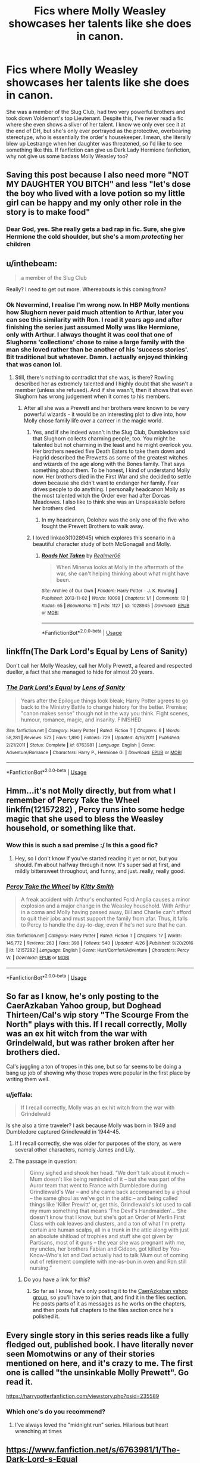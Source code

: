 #+TITLE: Fics where Molly Weasley showcases her talents like she does in canon.

* Fics where Molly Weasley showcases her talents like she does in canon.
:PROPERTIES:
:Author: fiachra12
:Score: 34
:DateUnix: 1533612704.0
:DateShort: 2018-Aug-07
:FlairText: Request
:END:
She was a member of the Slug Club, had two very powerful brothers and took down Voldemort's top Lieutenant. Despite this, I've never read a fic where she even shows a sliver of her talent. I know we only ever see it at the end of DH, but she's only ever portrayed as the protective, overbearing stereotype, who is essentially the order's housekeeper. I mean, she literally blew up Lestrange when her daughter was threatened, so I'd like to see something like this. If fanfiction can give us Dark Lady Hermione fanfiction, why not give us some badass Molly Weasley too?


** Saving this post because I also need more "NOT MY DAUGHTER YOU BITCH" and less "let's dose the boy who lived with a love potion so my little girl can be happy and my only other role in the story is to make food"
:PROPERTIES:
:Author: panda-goddess
:Score: 51
:DateUnix: 1533614112.0
:DateShort: 2018-Aug-07
:END:

*** Dear God, yes. She really gets a bad rap in fic. Sure, she give Hermione the cold shoulder, but she's a mom /protecting/ her children
:PROPERTIES:
:Score: 5
:DateUnix: 1533665419.0
:DateShort: 2018-Aug-07
:END:


** u/inthebeam:
#+begin_quote
  a member of the Slug Club
#+end_quote

Really? I need to get out more. Whereabouts is this coming from?
:PROPERTIES:
:Author: inthebeam
:Score: 17
:DateUnix: 1533613766.0
:DateShort: 2018-Aug-07
:END:

*** Ok Nevermind, I realise I'm wrong now. In HBP Molly mentions how Slughorn never paid much attention to Arthur, later you can see this similarity with Ron. I read it years ago and after finishing the series just assumed Molly was like Hermione, only with Arthur. I always thought it was cool that one of Slughorns 'collections' chose to raise a large family with the man she loved rather than be another of his 'success stories'. Bit traditional but whatever. Damn. I actually enjoyed thinking that was canon lol.
:PROPERTIES:
:Author: fiachra12
:Score: 19
:DateUnix: 1533619825.0
:DateShort: 2018-Aug-07
:END:

**** Still, there's nothing to contradict that she was, is there? Rowling described her as extremely talented and I highly doubt that she wasn't a member (unless she refused). And if she wasn't, then it shows that even Slughorn has wrong judgement when it comes to his members.
:PROPERTIES:
:Score: 8
:DateUnix: 1533637574.0
:DateShort: 2018-Aug-07
:END:

***** After all she was a Prewett and her brothers were known to be very powerful wizards - it would be an interesting plot to dive into, how Molly chose family life over a carreer in the magic world.
:PROPERTIES:
:Author: ItsHaliDaze
:Score: 10
:DateUnix: 1533637830.0
:DateShort: 2018-Aug-07
:END:

****** Yes, and if she indeed wasn't in the Slug Club, Dumbledore said that Slughorn collects charming people, too. You might be talented but not charming in the least and he might overlook you. Her brothers needed five Death Eaters to take them down and Hagrid described the Prewetts as some of the greatest witches and wizards of the age along with the Bones family. That says something about them. To be honest, I kind of understand Molly now. Her brothers died in the First War and she decided to settle down because she didn't want to endanger her family. Fear drives people to do anything. I personally headcanon Molly as the most talented witch the Order ever had after Dorcas Meadowes. I also like to think she was an Unspeakable before her brothers died.
:PROPERTIES:
:Score: 7
:DateUnix: 1533642840.0
:DateShort: 2018-Aug-07
:END:

******* In my headcanon, Dolohov was the only one of the five who fought the Prewett Brothers to walk away.
:PROPERTIES:
:Author: Jahoan
:Score: 5
:DateUnix: 1533674787.0
:DateShort: 2018-Aug-08
:END:


****** I loved linkao3(1028945) which explores this scenario in a beautiful character study of both McGonagall and Molly.
:PROPERTIES:
:Author: adreamersmusing
:Score: 2
:DateUnix: 1533725835.0
:DateShort: 2018-Aug-08
:END:

******* [[https://archiveofourown.org/works/1028945][*/Roads Not Taken/*]] by [[https://www.archiveofourown.org/users/Realmer06/pseuds/Realmer06][/Realmer06/]]

#+begin_quote
  When Minerva looks at Molly in the aftermath of the war, she can't helping thinking about what might have been.
#+end_quote

^{/Site/:} ^{Archive} ^{of} ^{Our} ^{Own} ^{*|*} ^{/Fandom/:} ^{Harry} ^{Potter} ^{-} ^{J.} ^{K.} ^{Rowling} ^{*|*} ^{/Published/:} ^{2013-11-02} ^{*|*} ^{/Words/:} ^{10098} ^{*|*} ^{/Chapters/:} ^{1/1} ^{*|*} ^{/Comments/:} ^{10} ^{*|*} ^{/Kudos/:} ^{65} ^{*|*} ^{/Bookmarks/:} ^{11} ^{*|*} ^{/Hits/:} ^{1127} ^{*|*} ^{/ID/:} ^{1028945} ^{*|*} ^{/Download/:} ^{[[https://archiveofourown.org/downloads/Re/Realmer06/1028945/Roads%20Not%20Taken.epub?updated_at=1525359594][EPUB]]} ^{or} ^{[[https://archiveofourown.org/downloads/Re/Realmer06/1028945/Roads%20Not%20Taken.mobi?updated_at=1525359594][MOBI]]}

--------------

*FanfictionBot*^{2.0.0-beta} | [[https://github.com/tusing/reddit-ffn-bot/wiki/Usage][Usage]]
:PROPERTIES:
:Author: FanfictionBot
:Score: 1
:DateUnix: 1533725862.0
:DateShort: 2018-Aug-08
:END:


** linkffn(The Dark Lord's Equal by Lens of Sanity)

Don't call her Molly Weasley, call her Molly Prewett, a feared and respected dueller, a fact that she managed to hide for almost 20 years.
:PROPERTIES:
:Author: howAboutNextWeek
:Score: 9
:DateUnix: 1533628730.0
:DateShort: 2018-Aug-07
:END:

*** [[https://www.fanfiction.net/s/6763981/1/][*/The Dark Lord's Equal/*]] by [[https://www.fanfiction.net/u/2468907/Lens-of-Sanity][/Lens of Sanity/]]

#+begin_quote
  Years after the Epilogue things look bleak; Harry Potter agrees to go back to the Ministry Battle to change history for the better. Premise; "canon makes sense" though not in the way you think. Fight scenes, humour, romance, magic, and insanity. FINISHED
#+end_quote

^{/Site/:} ^{fanfiction.net} ^{*|*} ^{/Category/:} ^{Harry} ^{Potter} ^{*|*} ^{/Rated/:} ^{Fiction} ^{T} ^{*|*} ^{/Chapters/:} ^{6} ^{*|*} ^{/Words/:} ^{58,281} ^{*|*} ^{/Reviews/:} ^{573} ^{*|*} ^{/Favs/:} ^{1,890} ^{*|*} ^{/Follows/:} ^{729} ^{*|*} ^{/Updated/:} ^{4/16/2011} ^{*|*} ^{/Published/:} ^{2/21/2011} ^{*|*} ^{/Status/:} ^{Complete} ^{*|*} ^{/id/:} ^{6763981} ^{*|*} ^{/Language/:} ^{English} ^{*|*} ^{/Genre/:} ^{Adventure/Romance} ^{*|*} ^{/Characters/:} ^{Harry} ^{P.,} ^{Hermione} ^{G.} ^{*|*} ^{/Download/:} ^{[[http://www.ff2ebook.com/old/ffn-bot/index.php?id=6763981&source=ff&filetype=epub][EPUB]]} ^{or} ^{[[http://www.ff2ebook.com/old/ffn-bot/index.php?id=6763981&source=ff&filetype=mobi][MOBI]]}

--------------

*FanfictionBot*^{2.0.0-beta} | [[https://github.com/tusing/reddit-ffn-bot/wiki/Usage][Usage]]
:PROPERTIES:
:Author: FanfictionBot
:Score: 1
:DateUnix: 1533628810.0
:DateShort: 2018-Aug-07
:END:


** Hmm...it's not Molly directly, but from what I remember of Percy Take the Wheel linkffn(12157282) , Percy runs into some hedge magic that she used to bless the Weasley household, or something like that.
:PROPERTIES:
:Author: Avaday_Daydream
:Score: 14
:DateUnix: 1533616716.0
:DateShort: 2018-Aug-07
:END:

*** Wow this is such a sad premise :/ Is this a good fic?
:PROPERTIES:
:Author: AnimaLepton
:Score: 5
:DateUnix: 1533644461.0
:DateShort: 2018-Aug-07
:END:

**** Hey, so I don't know if you've started reading it yet or not, but you should. I'm about halfway through it now. It's super sad at first, and mildly bittersweet throughout, and funny, and just..really, really good.
:PROPERTIES:
:Author: ChewsOnBees
:Score: 5
:DateUnix: 1533677100.0
:DateShort: 2018-Aug-08
:END:


*** [[https://www.fanfiction.net/s/12157282/1/][*/Percy Take the Wheel/*]] by [[https://www.fanfiction.net/u/1809362/Kitty-Smith][/Kitty Smith/]]

#+begin_quote
  A freak accident with Arthur's enchanted Ford Anglia causes a minor explosion and a major change in the Weasley household. With Arthur in a coma and Molly having passed away, Bill and Charlie can't afford to quit their jobs and must support the family from afar. Thus, it falls to Percy to handle the day-to-day, even if he's not sure that he can.
#+end_quote

^{/Site/:} ^{fanfiction.net} ^{*|*} ^{/Category/:} ^{Harry} ^{Potter} ^{*|*} ^{/Rated/:} ^{Fiction} ^{T} ^{*|*} ^{/Chapters/:} ^{17} ^{*|*} ^{/Words/:} ^{145,772} ^{*|*} ^{/Reviews/:} ^{263} ^{*|*} ^{/Favs/:} ^{398} ^{*|*} ^{/Follows/:} ^{540} ^{*|*} ^{/Updated/:} ^{4/26} ^{*|*} ^{/Published/:} ^{9/20/2016} ^{*|*} ^{/id/:} ^{12157282} ^{*|*} ^{/Language/:} ^{English} ^{*|*} ^{/Genre/:} ^{Hurt/Comfort/Adventure} ^{*|*} ^{/Characters/:} ^{Percy} ^{W.} ^{*|*} ^{/Download/:} ^{[[http://www.ff2ebook.com/old/ffn-bot/index.php?id=12157282&source=ff&filetype=epub][EPUB]]} ^{or} ^{[[http://www.ff2ebook.com/old/ffn-bot/index.php?id=12157282&source=ff&filetype=mobi][MOBI]]}

--------------

*FanfictionBot*^{2.0.0-beta} | [[https://github.com/tusing/reddit-ffn-bot/wiki/Usage][Usage]]
:PROPERTIES:
:Author: FanfictionBot
:Score: 2
:DateUnix: 1533616769.0
:DateShort: 2018-Aug-07
:END:


** So far as I know, he's only posting to the CaerAzkaban Yahoo group, but Doghead Thirteen/Cal's wip story "The Scourge From the North" plays with this. If I recall correctly, Molly was an ex hit witch from the war with Grindelwald, but was rather broken after her brothers died.

Cal's juggling a ton of tropes in this one, but so far seems to be doing a bang up job of showing why those tropes were popular in the first place by writing them well.
:PROPERTIES:
:Author: rocketsp13
:Score: 3
:DateUnix: 1533664630.0
:DateShort: 2018-Aug-07
:END:

*** u/jeffala:
#+begin_quote
  If I recall correctly, Molly was an ex hit witch from the war with Grindelwald
#+end_quote

Is she also a time traveler? I ask because Molly was born in 1949 and Dumbledore captured Grindlewald in 1944-45.
:PROPERTIES:
:Author: jeffala
:Score: 1
:DateUnix: 1533671825.0
:DateShort: 2018-Aug-08
:END:

**** If I recall correctly, she was older for purposes of the story, as were several other characters, namely James and Lily.
:PROPERTIES:
:Author: rocketsp13
:Score: 1
:DateUnix: 1533672307.0
:DateShort: 2018-Aug-08
:END:


**** The passage in question:

#+begin_quote
  Ginny sighed and shook her head. “We don't talk about it much -- Mum doesn't like being reminded of it -- but she was part of the Auror team that went to France with Dumbledore during Grindlewald's War -- and she came back accompanied by a ghoul -- the same ghoul as we've got in the attic -- and being called things like 'Killer Prewitt' or, get this, Grindlewald's lot used to call my mum something that means 'The Devil's Handmaiden'... She doesn't know that I know, but she's got an Order of Merlin First Class with oak leaves and clusters, and a ton of what I'm pretty certain are human scalps, all in a trunk in the attic along with just an absolute shitload of trophies and stuff she got given by Partisans, most of it guns -- the year she was pregnant with me, my uncles, her brothers Fabian and Gideon, got killed by You-Know-Who's lot and Dad actually had to talk Mum out of coming out of retirement complete with me-as-bun in oven and Ron still nursing.”
#+end_quote
:PROPERTIES:
:Author: rocketsp13
:Score: 1
:DateUnix: 1533675224.0
:DateShort: 2018-Aug-08
:END:

***** Do you have a link for this?
:PROPERTIES:
:Author: jldew
:Score: 1
:DateUnix: 1533748983.0
:DateShort: 2018-Aug-08
:END:

****** So far as I know, he's only posting it to the [[https://groups.yahoo.com/neo/groups/CaerAzkaban/info][CaerAzkaban yahoo group]], so you'll have to join that, and find it in the files section. He posts parts of it as messages as he works on the chapters, and then posts full chapters to the files section once he's polished it.
:PROPERTIES:
:Author: rocketsp13
:Score: 1
:DateUnix: 1533756602.0
:DateShort: 2018-Aug-09
:END:


** Every single story in this series reads like a fully fledged out, published book. I have literally never seen Momotwins or any of their stories mentioned on here, and it's crazy to me. The first one is called "the unsinkable Molly Prewett". Go read it.

[[https://harrypotterfanfiction.com/viewstory.php?psid=235589]]
:PROPERTIES:
:Author: siriuslyinsane
:Score: 2
:DateUnix: 1533718610.0
:DateShort: 2018-Aug-08
:END:

*** Which one's do you recommend?
:PROPERTIES:
:Author: elizabnthe
:Score: 1
:DateUnix: 1533720499.0
:DateShort: 2018-Aug-08
:END:

**** I've always loved the "midnight run" series. Hilarious but heart wrenching at times
:PROPERTIES:
:Author: siriuslyinsane
:Score: 2
:DateUnix: 1533720638.0
:DateShort: 2018-Aug-08
:END:


** [[https://www.fanfiction.net/s/6763981/1/The-Dark-Lord-s-Equal]]

Chapter 3
:PROPERTIES:
:Author: Commando666
:Score: 1
:DateUnix: 1533667017.0
:DateShort: 2018-Aug-07
:END:


** linkao3(1028945) is a brilliant character study of McGonagall and Molly and definitely showcases Molly's badassery.
:PROPERTIES:
:Author: adreamersmusing
:Score: 1
:DateUnix: 1533725901.0
:DateShort: 2018-Aug-08
:END:

*** ffnbot!refresh
:PROPERTIES:
:Author: adreamersmusing
:Score: 1
:DateUnix: 1533725981.0
:DateShort: 2018-Aug-08
:END:


*** [[https://archiveofourown.org/works/1028945][*/Roads Not Taken/*]] by [[https://www.archiveofourown.org/users/Realmer06/pseuds/Realmer06][/Realmer06/]]

#+begin_quote
  When Minerva looks at Molly in the aftermath of the war, she can't helping thinking about what might have been.
#+end_quote

^{/Site/:} ^{Archive} ^{of} ^{Our} ^{Own} ^{*|*} ^{/Fandom/:} ^{Harry} ^{Potter} ^{-} ^{J.} ^{K.} ^{Rowling} ^{*|*} ^{/Published/:} ^{2013-11-02} ^{*|*} ^{/Words/:} ^{10098} ^{*|*} ^{/Chapters/:} ^{1/1} ^{*|*} ^{/Comments/:} ^{10} ^{*|*} ^{/Kudos/:} ^{65} ^{*|*} ^{/Bookmarks/:} ^{11} ^{*|*} ^{/Hits/:} ^{1127} ^{*|*} ^{/ID/:} ^{1028945} ^{*|*} ^{/Download/:} ^{[[https://archiveofourown.org/downloads/Re/Realmer06/1028945/Roads%20Not%20Taken.epub?updated_at=1525359594][EPUB]]} ^{or} ^{[[https://archiveofourown.org/downloads/Re/Realmer06/1028945/Roads%20Not%20Taken.mobi?updated_at=1525359594][MOBI]]}

--------------

*FanfictionBot*^{2.0.0-beta} | [[https://github.com/tusing/reddit-ffn-bot/wiki/Usage][Usage]]
:PROPERTIES:
:Author: FanfictionBot
:Score: 1
:DateUnix: 1533726001.0
:DateShort: 2018-Aug-08
:END:


** Which talents?

How to be an overbearing helicopter mother who plays favourites (Ginny! While Ron is more of an afterthought than anything else! He's the least favourite son, she pines after Percy when he stood against his family but Ron? Nope, he's not special, he's got no special talents etc. and so he's seen as not important! (note: I don't even like Ron, I call him Mo-Ron, but even I can see that!))?

Seriously, what talents does Molly have? Blind, dumb luck? (Seriously, she should never have killed Bellatrix - that should have fallen to Neville IMHO!) Stupidity (having more kids than they can afford without hand downs - hell, they stump their kids magical growth with hand down wands!!!)?

Again: Show me one talent this lazy housewife (yes: Lazy! Because if normal people (muggles!) can do housework while holding down a job then a witch should be able to as well! Come on swish and flick and housework is DONE! What does she do the rest of the time?) has! (note: Stuff like cooking and cleaning doesn't count!)
:PROPERTIES:
:Author: Laxian
:Score: -29
:DateUnix: 1533633511.0
:DateShort: 2018-Aug-07
:END:

*** Christ, you're a bit over invested aren't you?
:PROPERTIES:
:Author: cyberjellyfish
:Score: 13
:DateUnix: 1533652205.0
:DateShort: 2018-Aug-07
:END:


*** Who hurt you?
:PROPERTIES:
:Author: inthebeam
:Score: 13
:DateUnix: 1533653337.0
:DateShort: 2018-Aug-07
:END:


*** ^{^{yiii^{^{^{iii^{ii^{^{ii^{kes}}}}}}}}}

Okay, so. Yeah, she's a bit of a helicopter parent. But - she lived through a war. She fought in a war. She lost her brothers, her friends, her loved ones, to said war. Then, when she was finally healing from it, she saw her kids dragged into a continuation of said war. Yes, she's pretty stubborn and overbearing at times, and it's not okay - but, it makes sense.

Killing Bellatrix - why, why on Earth, should she have NOT? Sure, you can argue that Neville had more of a reason to do so, but...if we have a crazy mass-murderer who shot and killed your entire family, and many other families, and I have a chance to kill her, I'm taking that chance. It's for the good of everyone, the crazy bitch needs to be killed. I'm sure Neville doesn't begrudge Molly in the slightest for it, and is glad Bella is dead at last, even if he couldn't do it himself.

You make some (harsh, but still) good points though about it not being the best idea to have so many children in their financial situation, and it being odd that Molly refuses to work to get them out of said situation, though. Honestly, once Ginny started Hogwarts, there was no real reason for Molly to stay home during the school year.

Overall, you have a few good points, and a few that don't pan out well. As to how Ron is treated, I can't say - I think the appeal of Molly is that she loves all her children, even ones that aren't 'special' outwardly, but I do see how Ron seems to get the crap end of it all.
:PROPERTIES:
:Author: ChewsOnBees
:Score: 13
:DateUnix: 1533659671.0
:DateShort: 2018-Aug-07
:END:


*** Neville isn't special, it's important to note, in terms of Bellatrix's victims. Firstly, there were many, many victims we just don't know personally. They deserved a piece of her just as much. Secondly, why fixate on her? There were three other equally devoted attackers that night, and two of them were also at that battle. Hell, Crouch tormented Neville by casting Crucio right in front of him, then pretended to show sympathy after. Yet we never see Neville even acknowledge that one of the four who destroyed his parents died.

I don't think Neville deserves to kill Bellatrix any more than anyone else. In fact, Neville grew up ok, and had family members he loved. Harry had only Sirius, and Bella killed him. He technically had more right, if you wanna actually judge shit like that.
:PROPERTIES:
:Author: Lamenardo
:Score: 3
:DateUnix: 1533717865.0
:DateShort: 2018-Aug-08
:END:
